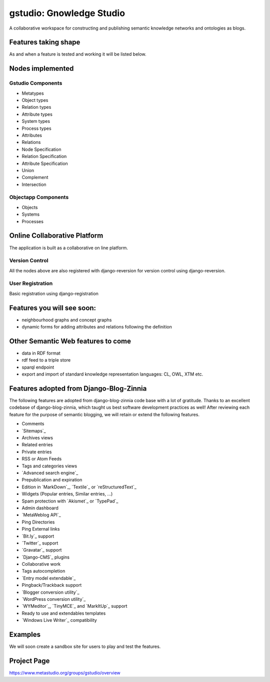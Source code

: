 ==================
gstudio: Gnowledge Studio
==================

A collaborative workspace for constructing and publishing semantic
knowledge networks and ontologies as blogs. 

Features taking shape
=====================

As and when a feature is tested and working it will be listed below.

Nodes implemented
=================

Gstudio Components
------------------

* Metatypes
* Object types
* Relation types
* Attribute types
* System types
* Process types
* Attributes
* Relations
* Node Specification
* Relation Specification
* Attribute Specification
* Union
* Complement
* Intersection


Objectapp Components
------------------

* Objects
* Systems
* Processes

Online Collaborative Platform
=============================

The application is built as a collaborative on line platform.

Version Control
---------------
All the nodes above are also registered with django-reversion for
version control using django-reversion.

User Registration
-----------------

Basic registration using django-registration


Features you will see soon:
===========================

* neighbourhood graphs and concept graphs
* dynamic forms for adding attributes and relations following the
  definition

Other Semantic Web features to come
===================================

* data in RDF format
* rdf feed to a triple store
* sparql endpoint
* export and import of standard knowledge representation languages: CL, OWL, XTM etc.

Features adopted from Django-Blog-Zinnia
========================================

The following features are adopted from django-blog-zinnia code base
with a lot of gratitude.  Thanks to an excellent codebase of
django-blog-zinnia, which taught us best software development
practices as well! After reviewing each feature for the purpose of
semantic blogging, we will retain or extend the following features.

* Comments
* `Sitemaps`_
* Archives views
* Related entries
* Private entries
* RSS or Atom Feeds
* Tags and categories views
* `Advanced search engine`_
* Prepublication and expiration
* Edition in `MarkDown`_, `Textile`_ or `reStructuredText`_
* Widgets (Popular entries, Similar entries, ...)
* Spam protection with `Akismet`_ or `TypePad`_
* Admin dashboard
* `MetaWeblog API`_
* Ping Directories
* Ping External links
* `Bit.ly`_ support
* `Twitter`_ support
* `Gravatar`_ support
* `Django-CMS`_ plugins
* Collaborative work
* Tags autocompletion
* `Entry model extendable`_
* Pingback/Trackback support
* `Blogger conversion utility`_
* `WordPress conversion utility`_
* `WYMeditor`_, `TinyMCE`_ and `MarkItUp`_ support
* Ready to use and extendables templates
* `Windows Live Writer`_ compatibility

Examples
========

We will soon create a sandbox site for users to play and test the features.

Project Page
============

https://www.metastudio.org/groups/gstudio/overview
